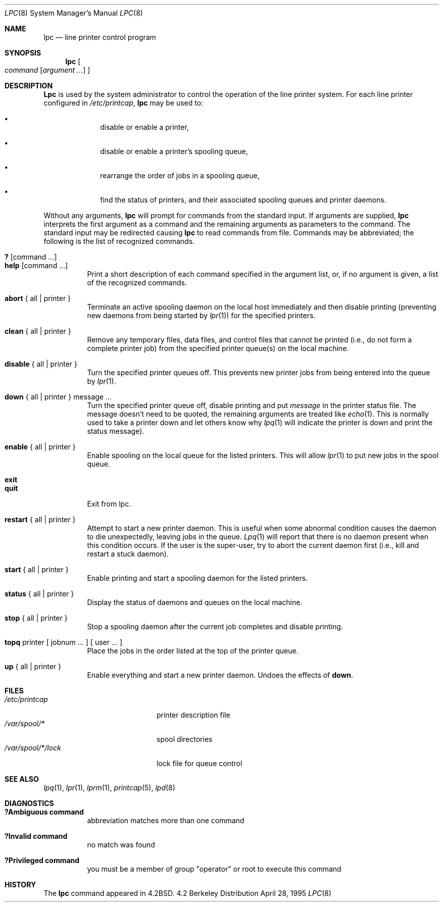 .\" Copyright (c) 1983, 1991, 1993
.\"	The Regents of the University of California.  All rights reserved.
.\"
.\" Redistribution and use in source and binary forms, with or without
.\" modification, are permitted provided that the following conditions
.\" are met:
.\" 1. Redistributions of source code must retain the above copyright
.\"    notice, this list of conditions and the following disclaimer.
.\" 2. Redistributions in binary form must reproduce the above copyright
.\"    notice, this list of conditions and the following disclaimer in the
.\"    documentation and/or other materials provided with the distribution.
.\" 3. All advertising materials mentioning features or use of this software
.\"    must display the following acknowledgement:
.\"	This product includes software developed by the University of
.\"	California, Berkeley and its contributors.
.\" 4. Neither the name of the University nor the names of its contributors
.\"    may be used to endorse or promote products derived from this software
.\"    without specific prior written permission.
.\"
.\" THIS SOFTWARE IS PROVIDED BY THE REGENTS AND CONTRIBUTORS ``AS IS'' AND
.\" ANY EXPRESS OR IMPLIED WARRANTIES, INCLUDING, BUT NOT LIMITED TO, THE
.\" IMPLIED WARRANTIES OF MERCHANTABILITY AND FITNESS FOR A PARTICULAR PURPOSE
.\" ARE DISCLAIMED.  IN NO EVENT SHALL THE REGENTS OR CONTRIBUTORS BE LIABLE
.\" FOR ANY DIRECT, INDIRECT, INCIDENTAL, SPECIAL, EXEMPLARY, OR CONSEQUENTIAL
.\" DAMAGES (INCLUDING, BUT NOT LIMITED TO, PROCUREMENT OF SUBSTITUTE GOODS
.\" OR SERVICES; LOSS OF USE, DATA, OR PROFITS; OR BUSINESS INTERRUPTION)
.\" HOWEVER CAUSED AND ON ANY THEORY OF LIABILITY, WHETHER IN CONTRACT, STRICT
.\" LIABILITY, OR TORT (INCLUDING NEGLIGENCE OR OTHERWISE) ARISING IN ANY WAY
.\" OUT OF THE USE OF THIS SOFTWARE, EVEN IF ADVISED OF THE POSSIBILITY OF
.\" SUCH DAMAGE.
.\"
.\"     @(#)lpc.8	8.5 (Berkeley) 4/28/95
.\" $FreeBSD: src/usr.sbin/lpr/lpc/lpc.8,v 1.5.2.1 2000/03/06 11:36:15 sheldonh Exp $
.\"
.Dd April 28, 1995
.Dt LPC 8
.Os BSD 4.2
.Sh NAME
.Nm lpc
.Nd line printer control program
.Sh SYNOPSIS
.Nm lpc
.Oo
.Ar command
.Op Ar argument ...
.Oc
.Sh DESCRIPTION
.Nm Lpc
is used by the system administrator to control the
operation of the line printer system.  
For each line printer configured in
.Pa /etc/printcap ,
.Nm lpc
may be used to:
.Bl -bullet -offset indent
.It
disable or enable a printer,
.It
disable or enable a printer's spooling queue,
.It
rearrange the order of jobs in a spooling queue,
.It
find the status of printers, and their associated
spooling queues and printer daemons.
.El
.Pp
Without any arguments,
.Nm
will prompt for commands from the standard input.
If arguments are supplied,
.Nm
interprets the first argument as a command and the remaining
arguments as parameters to the command.  The standard input
may be redirected causing
.Nm
to read commands from file.
Commands may be abbreviated;
the following is the list of recognized commands.
.Pp
.Bl -tag -width Ds -compact
.It Ic \&? No [ command ... ]
.It Ic help No [ command ... ]
Print a short description of each command specified in the argument list,
or, if no argument is given, a list of the recognized commands.
.Pp
.It Ic abort  No {\ all\ |\ printer\ }
Terminate an active spooling daemon on the local host immediately and
then disable printing (preventing new daemons from being started by
.Xr lpr 1 )
for the specified printers.
.Pp
.It Ic clean  No {\ all\ |\ printer\ }
Remove any temporary files, data files, and control files that cannot
be printed (i.e., do not form a complete printer job)
from the specified printer queue(s) on the local machine.
.Pp
.It Ic disable  No {\ all\ |\ printer\ }
Turn the specified printer queues off.  This prevents new
printer jobs from being entered into the queue by
.Xr lpr 1 .
.Pp
.It Ic down No {\ all\ |\ printer\ } message ...
Turn the specified printer queue off, disable printing and put
.Em message
in the printer status file.
The message doesn't need to be quoted, the
remaining arguments are treated like
.Xr echo 1 .
This is normally used to take a printer down and let others know why
.Xr lpq 1
will indicate the printer is down and print the status message).
.Pp
.It Ic enable  No {\ all\ |\ printer\ }
Enable spooling on the local queue for the listed printers. 
This will allow
.Xr lpr 1
to put new jobs in the spool queue.
.Pp
.It Ic exit
.It Ic quit
Exit from lpc.
.\" ne 1i
.Pp
.It Ic restart  No {\ all\ |\ printer\ }
Attempt to start a new printer daemon. 
This is useful when some abnormal condition causes the daemon to
die unexpectedly, leaving jobs in the queue.
.Xr Lpq 1
will report that there is no daemon present when this condition occurs. 
If the user is the super-user,
try to abort the current daemon first (i.e., kill and restart a stuck daemon).
.Pp
.It Ic start  No {\ all\ |\ printer\ }
Enable printing and start a spooling daemon for the listed printers.
.Pp
.It Ic status  No {\ all\ |\ printer\ }
Display the status of daemons and queues on the local machine.
.Pp
.It Ic stop  No {\ all\ |\ printer\ }
Stop a spooling daemon after the current job completes and disable
printing.
.Pp
.It Ic topq No printer\ [\ jobnum\ ...\ ]\ [\ user\ ...\ ]
Place the jobs in the order listed at the top of the printer queue.
.Pp
.It Ic up  No {\ all\ |\ printer\ }
Enable everything and start a new printer daemon.
Undoes the effects of
.Ic down .
.Sh FILES
.Bl -tag -width /var/spool/*/lockx -compact
.It Pa /etc/printcap
printer description file
.It Pa /var/spool/*
spool directories
.It Pa /var/spool/*/lock
lock file for queue control
.El
.Sh SEE ALSO
.Xr lpq 1 ,
.Xr lpr 1 ,
.Xr lprm 1 ,
.Xr printcap 5 ,
.Xr lpd 8
.Sh DIAGNOSTICS
.Bl -tag -width Ds
.It Sy "?Ambiguous command"
abbreviation matches more than one command
.It Sy "?Invalid command"
no match was found
.It Sy "?Privileged command"
you must be a member of group "operator" or root to execute this command
.El
.Sh HISTORY
The
.Nm
command appeared in
.Bx 4.2 .

